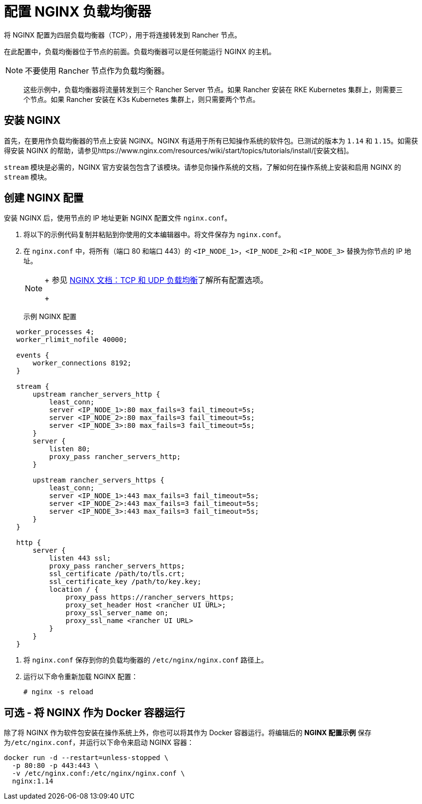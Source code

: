 = 配置 NGINX 负载均衡器

将 NGINX 配置为四层负载均衡器（TCP），用于将连接转发到 Rancher 节点。

在此配置中，负载均衡器位于节点的前面。负载均衡器可以是任何能运行 NGINX 的主机。

[NOTE]
====

不要使用 Rancher 节点作为负载均衡器。
====


____
这些示例中，负载均衡器将流量转发到三个 Rancher Server 节点。如果 Rancher 安装在 RKE Kubernetes 集群上，则需要三个节点。如果 Rancher 安装在 K3s Kubernetes 集群上，则只需要两个节点。
____

== 安装 NGINX

首先，在要用作负载均衡器的节点上安装 NGINX。NGINX 有适用于所有已知操作系统的软件包。已测试的版本为 `1.14` 和 `1.15`。如需获得安装 NGINX 的帮助，请参见https://www.nginx.com/resources/wiki/start/topics/tutorials/install/[安装文档]。

`stream` 模块是必需的，NGINX 官方安装包包含了该模块。请参见你操作系统的文档，了解如何在操作系统上安装和启用 NGINX 的 `stream` 模块。

== 创建 NGINX 配置

安装 NGINX 后，使用节点的 IP 地址更新 NGINX 配置文件 `nginx.conf`。

. 将以下的示例代码复制并粘贴到你使用的文本编辑器中。将文件保存为 `nginx.conf`。
. 在 `nginx.conf` 中，将所有（端口 80 和端口 443）的 `<IP_NODE_1>`，``<IP_NODE_2>``和 `<IP_NODE_3>` 替换为你节点的 IP 地址。
+

[NOTE]
====
+
参见 https://docs.nginx.com/nginx/admin-guide/load-balancer/tcp-udp-load-balancer/[NGINX 文档：TCP 和 UDP 负载均衡]了解所有配置选项。
+
====
+++<figcaption>+++示例 NGINX 配置+++</figcaption>+++

----
   worker_processes 4;
   worker_rlimit_nofile 40000;

   events {
       worker_connections 8192;
   }

   stream {
       upstream rancher_servers_http {
           least_conn;
           server <IP_NODE_1>:80 max_fails=3 fail_timeout=5s;
           server <IP_NODE_2>:80 max_fails=3 fail_timeout=5s;
           server <IP_NODE_3>:80 max_fails=3 fail_timeout=5s;
       }
       server {
           listen 80;
           proxy_pass rancher_servers_http;
       }

       upstream rancher_servers_https {
           least_conn;
           server <IP_NODE_1>:443 max_fails=3 fail_timeout=5s;
           server <IP_NODE_2>:443 max_fails=3 fail_timeout=5s;
           server <IP_NODE_3>:443 max_fails=3 fail_timeout=5s;
       }
   }

   http {
       server {
           listen 443 ssl;
           proxy_pass rancher_servers_https;
           ssl_certificate /path/to/tls.crt;
           ssl_certificate_key /path/to/key.key;
           location / {
               proxy_pass https://rancher_servers_https;
               proxy_set_header Host <rancher UI URL>;
               proxy_ssl_server_name on;
               proxy_ssl_name <rancher UI URL>
           }
       }
   }
----

. 将 `nginx.conf` 保存到你的负载均衡器的 `/etc/nginx/nginx.conf` 路径上。
. 运行以下命令重新加载 NGINX 配置：
+
----
# nginx -s reload
----

== 可选 - 将 NGINX 作为 Docker 容器运行

除了将 NGINX 作为软件包安装在操作系统上外，你也可以将其作为 Docker 容器运行。将编辑后的 *NGINX 配置示例* 保存为``/etc/nginx.conf``，并运行以下命令来启动 NGINX 容器：

----
docker run -d --restart=unless-stopped \
  -p 80:80 -p 443:443 \
  -v /etc/nginx.conf:/etc/nginx/nginx.conf \
  nginx:1.14
----
